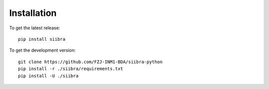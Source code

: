 ============
Installation
============

To get the latest release::

   pip install siibra


To get the development version::

   git clone https://github.com/FZJ-INM1-BDA/siibra-python
   pip install -r ./siibra/requirements.txt
   pip install -U ./siibra
